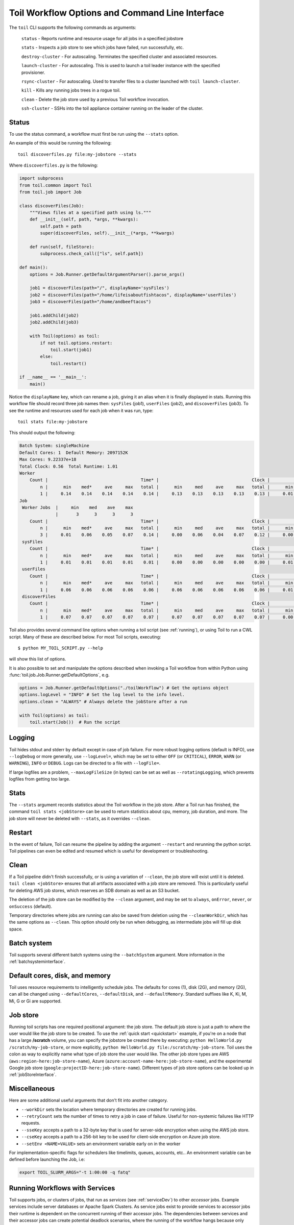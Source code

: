.. _commandRef:

.. _workflowOptions:

Toil Workflow Options and Command Line Interface
================================================

The ``toil`` CLI supports the following commands as arguments:

	``status`` - Reports runtime and resource usage for all jobs in a specified jobstore

	``stats`` - Inspects a job store to see which jobs have failed, run successfully, etc.

	``destroy-cluster`` - For autoscaling.  Terminates the specified cluster and associated resources.

	``launch-cluster`` - For autoscaling.  This is used to launch a toil leader instance with the specified provisioner.

	``rsync-cluster`` - For autoscaling.  Used to transfer files to a cluster launched with ``toil launch-cluster``.

	``kill`` - Kills any running jobs trees in a rogue toil.

	``clean`` - Delete the job store used by a previous Toil workflow invocation.

	``ssh-cluster`` - SSHs into the toil appliance container running on the leader of the cluster.

Status
------

To use the status command, a workflow must first be run using the ``--stats`` option.

An example of this would be running the following::

    toil discoverfiles.py file:my-jobstore --stats

Where ``discoverfiles.py`` is the following:

.. code-block:: python

    import subprocess
    from toil.common import Toil
    from toil.job import Job

    class discoverFiles(Job):
        """Views files at a specified path using ls."""
        def __init__(self, path, *args, **kwargs):
            self.path = path
            super(discoverFiles, self).__init__(*args, **kwargs)

        def run(self, fileStore):
            subprocess.check_call(["ls", self.path])

    def main():
        options = Job.Runner.getDefaultArgumentParser().parse_args()

        job1 = discoverFiles(path="/", displayName='sysFiles')
        job2 = discoverFiles(path="/home/lifeisaboutfishtacos", displayName='userFiles')
        job3 = discoverFiles(path="/home/andbeeftacos")

        job1.addChild(job2)
        job2.addChild(job3)

        with Toil(options) as toil:
            if not toil.options.restart:
                toil.start(job1)
            else:
                toil.restart()

    if __name__ == '__main__':
        main()

Notice the ``displayName`` key, which can rename a job, giving it an alias when it is finally displayed in stats.
Running this workflow file should record three job names then: ``sysFiles`` (job1), ``userFiles`` (job2), and ``discoverFiles`` (job3).
To see the runtime and resources used for each job when it was run, type::

    toil stats file:my-jobstore

This should output the following:

.. code-block:: python

    Batch System: singleMachine
    Default Cores: 1  Default Memory: 2097152K
    Max Cores: 9.22337e+18
    Total Clock: 0.56  Total Runtime: 1.01
    Worker
        Count |                                    Time* |                                    Clock |                                     Wait |                                   Memory
            n |      min    med*     ave     max   total |      min     med     ave     max   total |      min     med     ave     max   total |      min     med     ave     max   total
            1 |     0.14    0.14    0.14    0.14    0.14 |     0.13    0.13    0.13    0.13    0.13 |     0.01    0.01    0.01    0.01    0.01 |      76K     76K     76K     76K     76K
    Job
     Worker Jobs  |     min    med    ave    max
                  |       3      3      3      3
        Count |                                    Time* |                                    Clock |                                     Wait |                                   Memory
            n |      min    med*     ave     max   total |      min     med     ave     max   total |      min     med     ave     max   total |      min     med     ave     max   total
            3 |     0.01    0.06    0.05    0.07    0.14 |     0.00    0.06    0.04    0.07    0.12 |     0.00    0.01    0.00    0.01    0.01 |      76K     76K     76K     76K    229K
     sysFiles
        Count |                                    Time* |                                    Clock |                                     Wait |                                   Memory
            n |      min    med*     ave     max   total |      min     med     ave     max   total |      min     med     ave     max   total |      min     med     ave     max   total
            1 |     0.01    0.01    0.01    0.01    0.01 |     0.00    0.00    0.00    0.00    0.00 |     0.01    0.01    0.01    0.01    0.01 |      76K     76K     76K     76K     76K
     userFiles
        Count |                                    Time* |                                    Clock |                                     Wait |                                   Memory
            n |      min    med*     ave     max   total |      min     med     ave     max   total |      min     med     ave     max   total |      min     med     ave     max   total
            1 |     0.06    0.06    0.06    0.06    0.06 |     0.06    0.06    0.06    0.06    0.06 |     0.01    0.01    0.01    0.01    0.01 |      76K     76K     76K     76K     76K
     discoverFiles
        Count |                                    Time* |                                    Clock |                                     Wait |                                   Memory
            n |      min    med*     ave     max   total |      min     med     ave     max   total |      min     med     ave     max   total |      min     med     ave     max   total
            1 |     0.07    0.07    0.07    0.07    0.07 |     0.07    0.07    0.07    0.07    0.07 |     0.00    0.00    0.00    0.00    0.00 |      76K     76K     76K     76K     76K


Toil also provides several command line options when running a toil script (see :ref:`running`),
or using Toil to run a CWL script. Many of these are described below.
For most Toil scripts, executing::

    $ python MY_TOIL_SCRIPT.py --help

will show this list of options.

It is also possible to set and manipulate the options described when invoking a
Toil workflow from within Python using :func:`toil.job.Job.Runner.getDefaultOptions`, e.g.

.. code-block:: python

    options = Job.Runner.getDefaultOptions("./toilWorkflow") # Get the options object
    options.logLevel = "INFO" # Set the log level to the info level.
    options.clean = "ALWAYS" # Always delete the jobStore after a run

    with Toil(options) as toil:
        toil.start(Job())  # Run the script


.. _loggingRef:

Logging
-------
Toil hides stdout and stderr by default except in case of job failure.
For more robust logging options (default is INFO), use ``--logDebug`` or more generally, use
``--logLevel=``, which may be set to either ``OFF`` (or ``CRITICAL``), ``ERROR``, ``WARN`` (or ``WARNING``),
``INFO`` or ``DEBUG``. Logs can be directed to a file with ``--logFile=``.

If large logfiles are a problem, ``--maxLogFileSize`` (in bytes) can be set as well as ``--rotatingLogging``, which
prevents logfiles from getting too large.

Stats
-----
The ``--stats`` argument records statistics about the Toil workflow in the job store. After a Toil run has finished,
the command ``toil stats <jobStore>`` can be used to return statistics about cpu, memory, job duration, and more.
The job store will never be deleted with ``--stats``, as it overrides ``--clean``.

Restart
-------
In the event of failure, Toil can resume the pipeline by adding the argument ``--restart`` and rerunning the
python script. Toil pipelines can even be edited and resumed which is useful for development or troubleshooting.

Clean
-----
If a Toil pipeline didn't finish successfully, or is using a variation of ``--clean``, the job store will exist
until it is deleted. ``toil clean <jobStore>`` ensures that all artifacts associated with a job store are removed.
This is particularly useful for deleting AWS job stores, which reserves an SDB domain as well as an S3 bucket.

The deletion of the job store can be modified by the ``--clean`` argument, and may be set to ``always``, ``onError``,
``never``, or ``onSuccess`` (default).

Temporary directories where jobs are running can also be saved from deletion using the ``--cleanWorkDir``, which has
the same options as ``--clean``.  This option should only be run when debugging, as intermediate jobs will fill up
disk space.


Batch system
------------

Toil supports several different batch systems using the ``--batchSystem`` argument.
More information in the :ref:`batchsysteminterface`.


Default cores, disk, and memory
-------------------------------

Toil uses resource requirements to intelligently schedule jobs. The defaults for cores (1), disk (2G), and memory (2G),
can all be changed using ``--defaultCores``, ``--defaultDisk``, and ``--defaultMemory``. Standard suffixes
like K, Ki, M, Mi, G or Gi are supported.


Job store
---------

Running toil scripts has one required positional argument: the job store.  The default job store is just a path
to where the user would like the job store to be created. To use the :ref:`quick start <quickstart>` example,
if you're on a node that has a large **/scratch** volume, you can specify the jobstore be created there by
executing: ``python HelloWorld.py /scratch/my-job-store``, or more explicitly,
``python HelloWorld.py file:/scratch/my-job-store``. Toil uses the colon as way to explicitly name what type of
job store the user would like. The other job store types are AWS (``aws:region-here:job-store-name``),
Azure (``azure:account-name-here:job-store-name``), and the experimental Google
job store (``google:projectID-here:job-store-name``). Different types of job store options can be
looked up in :ref:`jobStoreInterface`.

Miscellaneous
-------------
Here are some additional useful arguments that don't fit into another category.

* ``--workDir`` sets the location where temporary directories are created for running jobs.
* ``--retryCount`` sets the number of times to retry a job in case of failure. Useful for non-systemic failures like HTTP requests.
* ``--sseKey`` accepts a path to a 32-byte key that is used for server-side encryption when using the AWS job store.
* ``--cseKey`` accepts a path to a 256-bit key to be used for client-side encryption on Azure job store.
* ``--setEnv <NAME=VALUE>`` sets an environment variable early on in the worker

For implementation-specific flags for schedulers like timelimits, queues, accounts, etc.. An environment variable can be
defined before launching the Job, i.e:

.. code-block:: console

    export TOIL_SLURM_ARGS="-t 1:00:00 -q fatq"

Running Workflows with Services
-------------------------------

Toil supports jobs, or clusters of jobs, that run as *services* (see :ref:`serviceDev`) to other
*accessor* jobs. Example services include server databases or Apache Spark
Clusters. As service jobs exist to provide services to accessor jobs their
runtime is dependent on the concurrent running of their accessor jobs. The dependencies
between services and their accessor jobs can create potential deadlock scenarios,
where the running of the workflow hangs because only service jobs are being
run and their accessor jobs can not be scheduled because of too limited resources
to run both simultaneously. To cope with this situation Toil attempts to
schedule services and accessors intelligently, however to avoid a deadlock
with workflows running service jobs it is advisable to use the following parameters:

* ``--maxServiceJobs`` The maximum number of service jobs that can be run concurrently, excluding service jobs running on preemptable nodes.
* ``--maxPreemptableServiceJobs`` The maximum number of service jobs that can run concurrently on preemptable nodes.

Specifying these parameters so that at a maximum cluster size there will be
sufficient resources to run accessors in addition to services will ensure that
such a deadlock can not occur.

If too low a limit is specified then a deadlock can occur in which toil can
not schedule sufficient service jobs concurrently to complete the workflow.
Toil will detect this situation if it occurs and throw a
:class:`toil.DeadlockException` exception. Increasing the cluster size
and these limits will resolve the issue.

.. _clusterRef:

